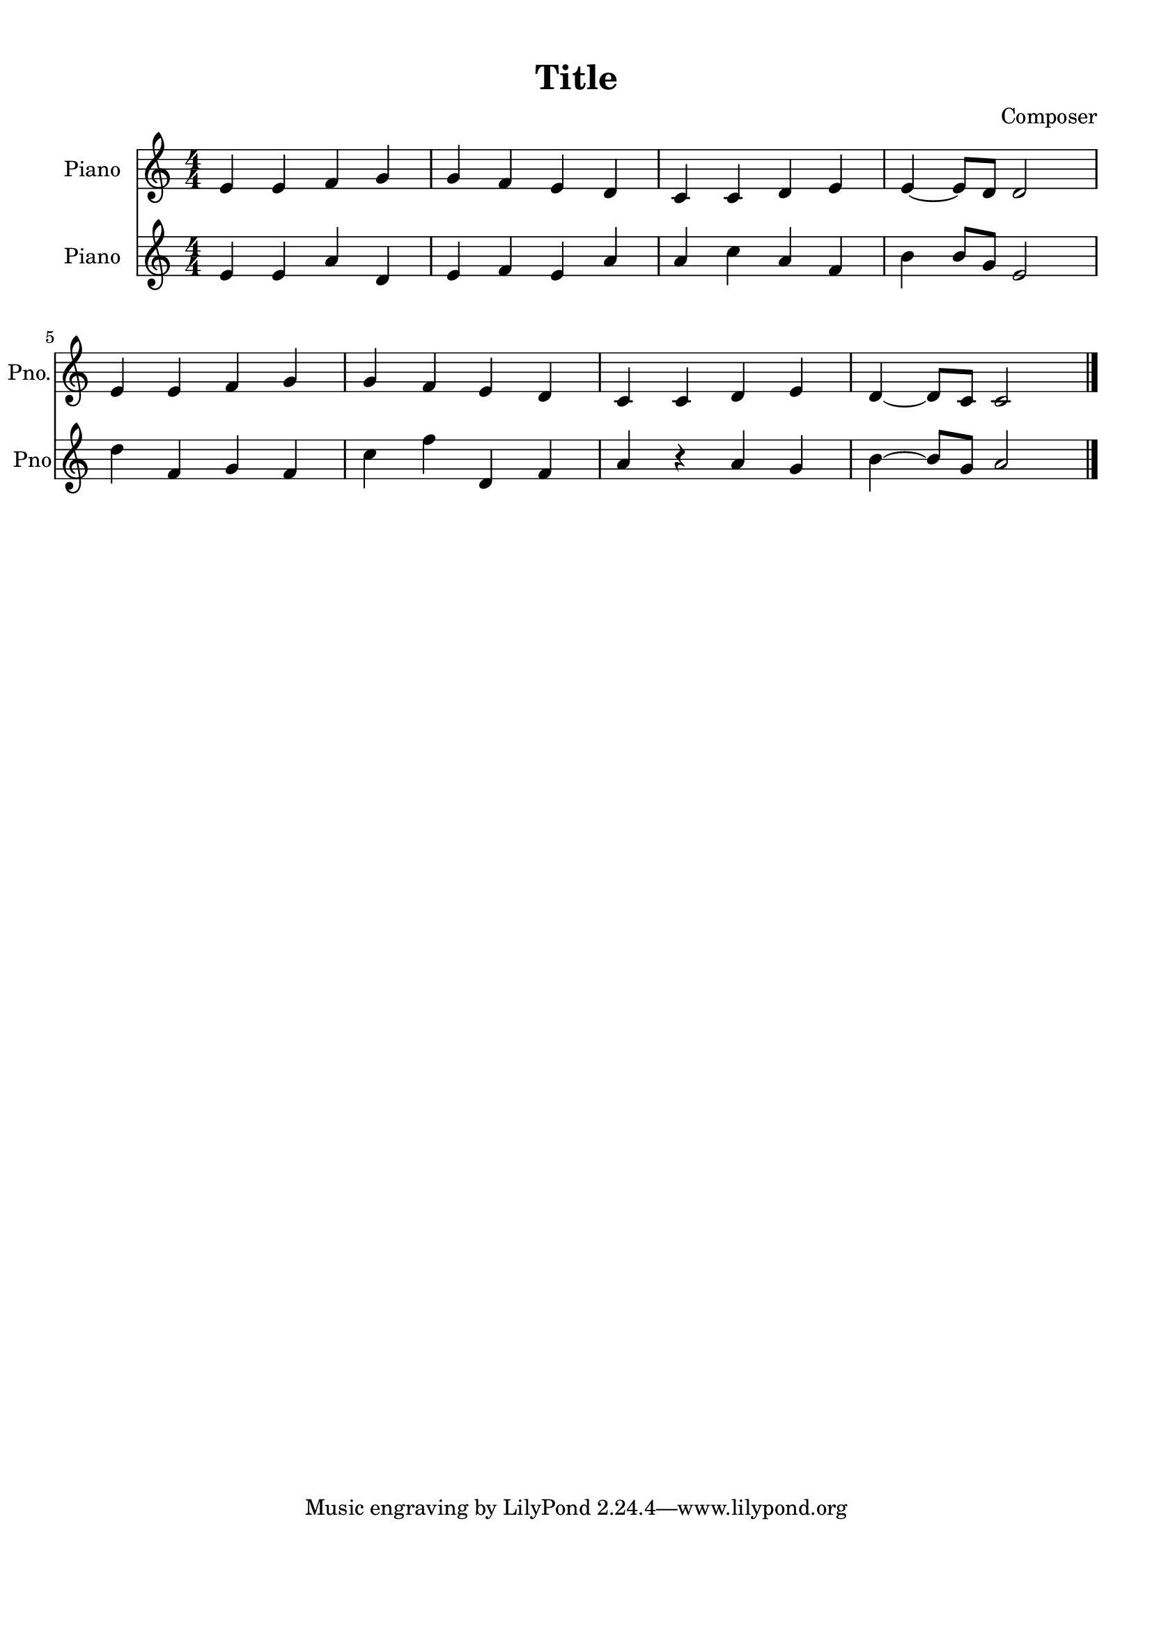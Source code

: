 
\version "2.18.2"
% automatically converted by musicxml2ly from beethoven2.xml

\header {
    encodingsoftware = "MuseScore 2.0.2"
    encodingdate = "2018-04-09"
    composer = Composer
    title = Title
    }

#(set-global-staff-size 20.0750126457)
\paper {
    paper-width = 21.01\cm
    paper-height = 29.69\cm
    top-margin = 1.0\cm
    bottom-margin = 2.0\cm
    left-margin = 1.0\cm
    right-margin = 1.0\cm
    }
\layout {
    \context { \Score
        autoBeaming = ##f
        }
    }
PartPOneVoiceOne =  {
    \clef "treble" \key c \major \numericTimeSignature\time 4/4 e'4 e'4
    f'4 g'4 | % 2
    g'4 f'4 e'4 d'4 | % 3
    c'4 c'4 d'4 e'4 | % 4
    e'4 ~ e'8 [ d'8 ] d'2 \break | % 5
    e'4 e'4 f'4 g'4 | % 6
    g'4 f'4 e'4 d'4 | % 7
    c'4 c'4 d'4 e'4 | % 8
    d'4 ~ d'8 [ c'8 ] c'2 \bar "|."
    }

PartPTwoVoiceOne =  {
    \clef "treble" \key c \major \numericTimeSignature\time 4/4 e'4 e'4
    a'4 d'4 | % 2
    e'4 f'4 e'4 a'4 | % 3
    a'4 c''4 a'4 f'4 | % 4
    b'4 b'8 [ g'8 ] e'2 \break | % 5
    d''4 f'4 g'4 f'4 | % 6
    c''4 f''4 d'4 f'4 | % 7
    a'4 r4 a'4 g'4 | % 8
    b'4 ~ b'8 [ g'8 ] a'2 \bar "|."
    }


% The score definition
\score {
    <<
        \new Staff <<
            \set Staff.instrumentName = "Piano"
            \set Staff.shortInstrumentName = "Pno."
            \context Staff << 
                \context Voice = "PartPOneVoiceOne" { \PartPOneVoiceOne }
                >>
            >>
        \new Staff <<
            \set Staff.instrumentName = "Piano"
            \set Staff.shortInstrumentName = "Pno"
            \context Staff << 
                \context Voice = "PartPTwoVoiceOne" { \PartPTwoVoiceOne }
                >>
            >>
        
        >>
    \layout {}
    % To create MIDI output, uncomment the following line:
    %  \midi {}
    }

